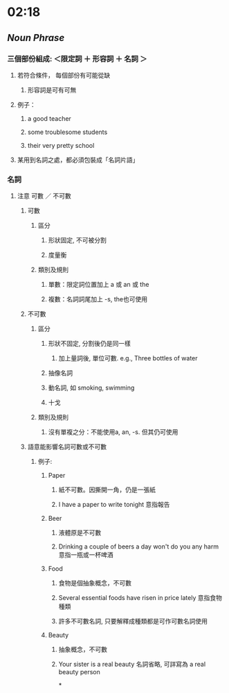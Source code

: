 * 02:18
** [[Noun Phrase]]
*** 三個部份組成: ＜限定詞 ＋ 形容詞 ＋ 名詞 ＞
**** 若符合條件， 每個部份有可能從缺
***** 形容詞是可有可無
**** 例子：
:PROPERTIES:
:collapsed: true
:END:
***** a good teacher
***** some troublesome students
***** their very pretty school
**** 某用到名詞之處，都必須包裝成「名詞片語」
*** 名詞
**** 注意 可數 ／ 不可數
***** 可數
****** 區分
******* 形狀固定, 不可被分割
******* 度量衡
****** 類別及規則
******* 單數：限定詞位置加上 a 或 an 或 the
******* 複數：名詞詞尾加上 -s, the也可使用
***** 不可數
****** 區分
******* 形狀不固定, 分割後仍是同一樣
******** 加上量詞後, 單位可數. e.g., Three bottles of water
******* 抽像名詞
******* 動名詞, 如 smoking, swimming
******* 十戈
****** 類別及規則
******* 沒有單複之分：不能使用a, an, -s. 但其仍可使用
***** 語意能影響名詞可數或不可數
****** 例子:
:PROPERTIES:
:collapsed: true
:END:
******* Paper
******** 紙不可數。因撕開一角，仍是一張紙
******** I have a paper to write tonight 意指報告
******* Beer
******** 液體原是不可數
******** Drinking a couple of beers a day won't do you any harm 意指一瓶或一杯啤酒
******* Food
******** 食物是個抽象概念，不可數
******** Several essential foods have risen in price lately 意指食物種類
******** 許多不可數名詞, 只要解釋成種類都是可作可數名詞使用
******* Beauty
******** 抽象概念，不可數
******** Your sister is a real beauty 名詞省略, 可詳寫為 a real beauty person
*